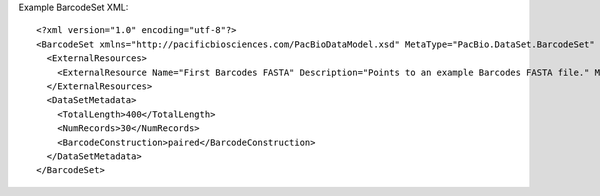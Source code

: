 Example BarcodeSet XML::

  <?xml version="1.0" encoding="utf-8"?>
  <BarcodeSet xmlns="http://pacificbiosciences.com/PacBioDataModel.xsd" MetaType="PacBio.DataSet.BarcodeSet" Name="DataSet_BarcodeSet" Tags="barcode moreTags mapping mytags" UniqueId="b095d0a3-94b8-4918-b3af-a3f81bbe519c" Version="2.3.0" CreatedAt="2015-01-27T09:00:01" xmlns:xsi="http://www.w3.org/2001/XMLSchema-instance" xsi:schemaLocation="http://pacificbiosciences.com/PacBioDataModel.xsd">
    <ExternalResources>
      <ExternalResource Name="First Barcodes FASTA" Description="Points to an example Barcodes FASTA file." MetaType="PacBio.BarcodeFile.BarcodeFastaFile" ResourceId="file:///mnt/path/to/barcode.fasta" Tags="Example"/>
    </ExternalResources>
    <DataSetMetadata>
      <TotalLength>400</TotalLength>
      <NumRecords>30</NumRecords>
      <BarcodeConstruction>paired</BarcodeConstruction>
    </DataSetMetadata>
  </BarcodeSet>
